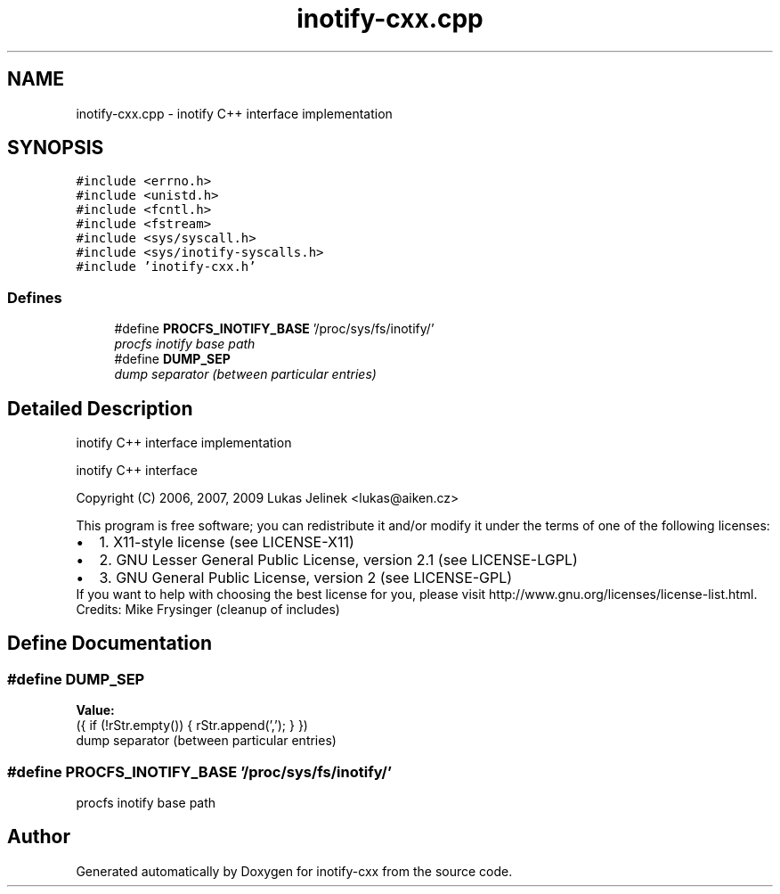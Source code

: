 .TH "inotify-cxx.cpp" 3 "9 Dec 2009" "Version 0.7.3" "inotify-cxx" \" -*- nroff -*-
.ad l
.nh
.SH NAME
inotify-cxx.cpp \- inotify C++ interface implementation  

.PP
.SH SYNOPSIS
.br
.PP
\fC#include <errno.h>\fP
.br
\fC#include <unistd.h>\fP
.br
\fC#include <fcntl.h>\fP
.br
\fC#include <fstream>\fP
.br
\fC#include <sys/syscall.h>\fP
.br
\fC#include <sys/inotify-syscalls.h>\fP
.br
\fC#include 'inotify-cxx.h'\fP
.br

.SS "Defines"

.in +1c
.ti -1c
.RI "#define \fBPROCFS_INOTIFY_BASE\fP   '/proc/sys/fs/inotify/'"
.br
.RI "\fIprocfs inotify base path \fP"
.ti -1c
.RI "#define \fBDUMP_SEP\fP"
.br
.RI "\fIdump separator (between particular entries) \fP"
.in -1c
.SH "Detailed Description"
.PP 
inotify C++ interface implementation 

inotify C++ interface
.PP
Copyright (C) 2006, 2007, 2009 Lukas Jelinek <lukas@aiken.cz>
.PP
This program is free software; you can redistribute it and/or modify it under the terms of one of the following licenses:
.PP
.PD 0
.IP "\(bu" 2
1. X11-style license (see LICENSE-X11) 
.IP "\(bu" 2
2. GNU Lesser General Public License, version 2.1 (see LICENSE-LGPL) 
.IP "\(bu" 2
3. GNU General Public License, version 2 (see LICENSE-GPL)
.PP
If you want to help with choosing the best license for you, please visit http://www.gnu.org/licenses/license-list.html.
.PP
Credits: Mike Frysinger (cleanup of includes) 
.SH "Define Documentation"
.PP 
.SS "#define DUMP_SEP"
.PP
\fBValue:\fP
.PP
.nf
({ \
    if (!rStr.empty()) { \
      rStr.append(','); \
    } \
  })
.fi
dump separator (between particular entries) 
.PP
.SS "#define PROCFS_INOTIFY_BASE   '/proc/sys/fs/inotify/'"
.PP
procfs inotify base path 
.PP
.SH "Author"
.PP 
Generated automatically by Doxygen for inotify-cxx from the source code.
